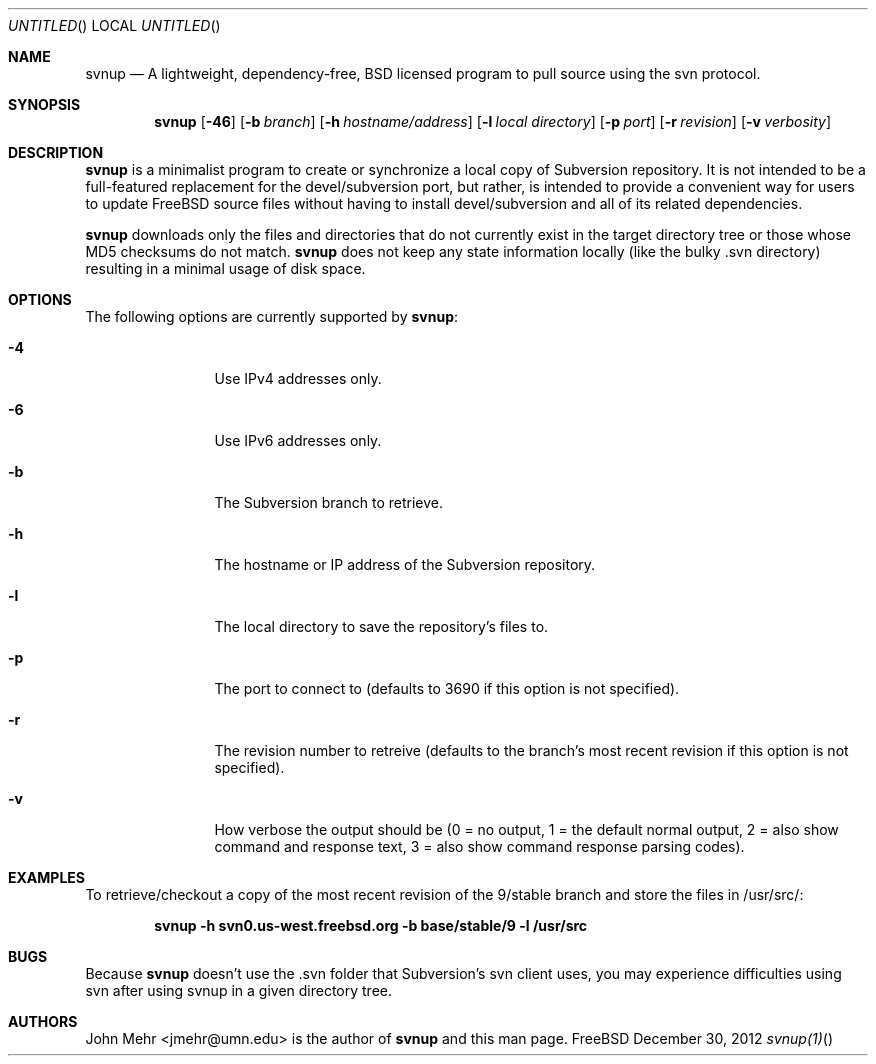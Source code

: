 .\" Copyright (c) 2012, John Mehr <jcm@visi.com>
.\" All rights reserved.
.\"
.\" Redistribution and use in source and binary forms, with or without
.\" modification, are permitted provided that the following conditions
.\" are met:
.\" 1. Redistributions of source code must retain the above copyright
.\"    notice, this list of conditions and the following disclaimer.
.\" 2. Redistributions in binary form must reproduce the above copyright
.\"    notice, this list of conditions and the following disclaimer in the
.\"    documentation and/or other materials provided with the distribution.
.\"
.\" THIS SOFTWARE IS PROVIDED BY THE AUTHOR AND CONTRIBUTORS ``AS IS'' AND
.\" ANY EXPRESS OR IMPLIED WARRANTIES, INCLUDING, BUT NOT LIMITED TO, THE
.\" IMPLIED WARRANTIES OF MERCHANTABILITY AND FITNESS FOR A PARTICULAR PURPOSE
.\" ARE DISCLAIMED.  IN NO EVENT SHALL THE AUTHOR OR CONTRIBUTORS BE LIABLE
.\" FOR ANY DIRECT, INDIRECT, INCIDENTAL, SPECIAL, EXEMPLARY, OR CONSEQUENTIAL
.\" DAMAGES (INCLUDING, BUT NOT LIMITED TO, PROCUREMENT OF SUBSTITUTE GOODS
.\" OR SERVICES; LOSS OF USE, DATA, OR PROFITS; OR BUSINESS INTERRUPTION)
.\" HOWEVER CAUSED AND ON ANY THEORY OF LIABILITY, WHETHER IN CONTRACT, STRICT
.\" LIABILITY, OR TORT (INCLUDING NEGLIGENCE OR OTHERWISE) ARISING IN ANY WAY
.\" OUT OF THE USE OF THIS SOFTWARE, EVEN IF ADVISED OF THE POSSIBILITY OF
.\" SUCH DAMAGE.
.\"
.\" $FreeBSD$
.\"
.Dd December 30, 2012
.Os FreeBSD
.Dt svnup(1)
.Sh NAME
.Nm svnup
.Nd A lightweight, dependency-free, BSD licensed program to pull source using the svn protocol.
.Sh SYNOPSIS
.Nm
.Op Fl 46
.Op Fl b Ar branch
.Op Fl h Ar hostname/address
.Op Fl l Ar local directory
.Op Fl p Ar port
.Op Fl r Ar revision
.Op Fl v Ar verbosity
.Sh DESCRIPTION
.Nm
is a minimalist program to create or synchronize a local copy of Subversion repository.  It is not intended to be a full-featured replacement for the devel/subversion port, but rather, is intended to provide a convenient way for users to update FreeBSD source files without having to install devel/subversion and all of its related dependencies.
.Pp
.Nm
downloads only the files and directories that do not currently exist in the target directory tree or those whose MD5 checksums do not match.
.Nm
does not keep any state information locally (like the bulky .svn directory) resulting in a minimal usage of disk space.
.Sh OPTIONS
The following options are currently supported by 
.Nm :
.Bl -tag -width Fl
.It Fl 4
Use IPv4 addresses only.
.It Fl 6
Use IPv6 addresses only.
.It Fl b
The Subversion branch to retrieve.
.It Fl h
The hostname or IP address of the Subversion repository.
.It Fl l
The local directory to save the repository's files to.
.It Fl p
The port to connect to (defaults to 3690 if this option is not specified).
.It Fl r
The revision number to retreive (defaults to the branch's most recent revision if this option is not specified). 
.It Fl v
How verbose the output should be (0 = no output, 1 = the default normal output, 2 = also show command and response text, 3 = also show command response parsing codes).
.El
.Sh EXAMPLES
To retrieve/checkout a copy of the most recent revision of the 9/stable branch and store the files in /usr/src/:
.Pp
.Dl "svnup -h svn0.us-west.freebsd.org -b base/stable/9 -l /usr/src"
.Sh BUGS
Because
.Nm
doesn't use the .svn folder that Subversion's svn client uses, you may experience difficulties using svn after using svnup in a given directory tree.
.Sh AUTHORS
John Mehr <jmehr@umn.edu> is the author of
.Nm
and this man page.

